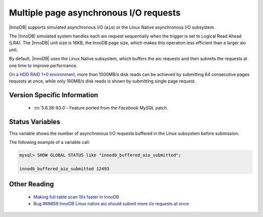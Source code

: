 .. _aio_page_requests:

=======================================
Multiple page asynchronous I/O requests
=======================================

|InnoDB| supports simulated asynchronous I/O (``aio``) or the Linux Native
asynchronous I/O subsystem. 

The |InnoDB| simulated system handles each aio request sequentially
when the trigger is set to Logical Read Ahead (LRA). The |InnoDB| unit
size is 16KB, the InnoDB page size, which makes this operation less
efficient than a larger aio unit.

By default, |InnoDB| uses the Linux Native subsystem, which buffers the
aio requests and then
submits the requests at one time to improve performance.

`On a HDD RAID 1+0 environment
<http://yoshinorimatsunobu.blogspot.hr/2013/10/making-full-table-scan-10x-faster-in.html>`_,
more than 1000MB/s disk reads can be achieved by submitting 64 consecutive pages
requests at once, while only
160MB/s disk reads is shown by submitting single page request.

Version Specific Information
============================

 * :rn:`5.6.38-83.0`- Feature ported from the *Facebook MySQL* patch.

Status Variables
================

.. variable:: Innodb_buffered_aio_submitted

   :version 5.6.38-83.0: Implemented
   :vartype: Numeric
   :scope: Global

This variable shows the number of asynchronous I/O requests buffered in
the Linux subsystem before submission.

The following example of a variable call:

.. code-block:: mysql

   mysql> SHOW GLOBAL STATUS like "innodb_buffered_aio_submitted";

   innodb_buffered_aio_submitted 12493

   
Other Reading
=============

 * `Making full table scan 10x faster in InnoDB
   <http://yoshinorimatsunobu.blogspot.hr/2013/10/making-full-table-scan-10x-faster-in.html>`_

 * `Bug #68659	InnoDB Linux native aio should submit more i/o requests at once
   <https://bugs.mysql.com/bug.php?id=68659>`_
